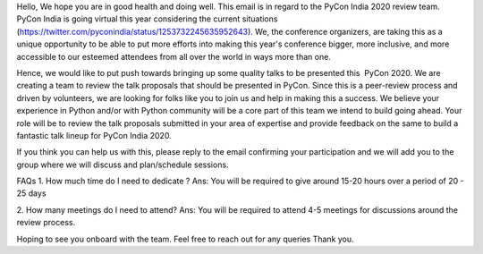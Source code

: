 Hello,
We hope you are in good health and doing well.
This email is in regard to the PyCon India 2020 review team. PyCon India is going virtual this year considering the current situations (https://twitter.com/pyconindia/status/1253732245635952643). We, the conference organizers, are taking this as a unique opportunity to be able to put more efforts into making this year's conference bigger, more inclusive, and more accessible to our esteemed attendees from all over the world in ways more than one.

Hence, we would like to put push towards bringing up some quality talks to be presented this  PyCon 2020. We are creating a team to review the talk proposals that should be presented in PyCon. Since this is a peer-review process and driven by volunteers, we are looking for folks like you to join us and help in making this a success. We believe your experience in Python and/or with Python community will be a core part of this team we intend to build going ahead.
Your role will be to review the talk proposals submitted in your area of expertise and provide feedback on the same to build a fantastic talk lineup for PyCon India 2020.

If you think you can help us with this, please reply to the email confirming  your participation and we will add you to the group where we will discuss and plan/schedule sessions. 
FAQs
1. How much time do I need to dedicate ?
Ans: You will be required to give around 15-20 hours over a period of 20 - 25 days

2. How many meetings do I need to attend?
Ans: You will be required to attend 4-5 meetings for discussions around the review process.

Hoping to see you onboard with the team. Feel free to reach out for any queries
Thank you.